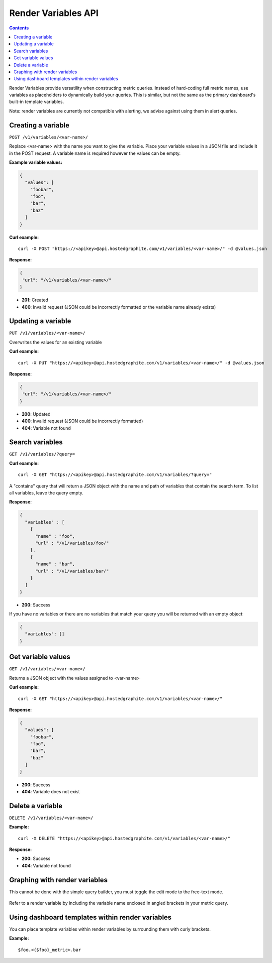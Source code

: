 ====================
Render Variables API
====================

.. contents::

Render Variables provide versatility when constructing metric queries. Instead of hard-coding full metric names, use variables as placeholders to dynamically build your queries. This is similar, but not the same as the primary dashboard's built-in template variables.

Note: render variables are currently not compatible with alerting, we advise against using them in alert queries.

Creating a variable
-------------------

``POST /v1/variables/<var-name>/``

Replace <var-name> with the name you want to give the variable. Place your variable values in a JSON file and include it in the POST request. A variable name is required however the values can be empty.

**Example variable values:**

.. code-block:: javascript

  {
    "values": [
      "foobar",
      "foo",
      "bar",
      "baz"
    ]
  }


**Curl example:**
::

  curl -X POST "https://<apikey>@api.hostedgraphite.com/v1/variables/<var-name>/" -d @values.json

**Response:**

.. code-block:: javascript

 {
  "url": "/v1/variables/<var-name>/"
 }

- **201**: Created
- **400**: Invalid request (JSON could be incorrectly formatted or the variable name already exists)

Updating a variable
-------------------

``PUT /v1/variables/<var-name>/``

Overwrites the values for an existing variable

**Curl example:**
::

  curl -X PUT "https://<apikey>@api.hostedgraphite.com/v1/variables/<var-name>/" -d @values.json

**Response:**

.. code-block:: javascript

 {
  "url": "/v1/variables/<var-name>/"
 }

- **200**: Updated
- **400**: Invalid request (JSON could be incorrectly formatted)
- **404**: Variable not found

Search variables
----------------

``GET /v1/variables/?query=``

**Curl example:**
::

  curl -X GET "https://<apikey>@api.hostedgraphite.com/v1/variables/?query="

A "contains" query that  will return a JSON object with the name and path of variables that contain the search term. To list all variables, leave the query empty.

**Response:**

.. code-block:: javascript

  {
    "variables" : [
      {
        "name" : "foo",
        "url" : "/v1/variables/foo/"
      },
      {
        "name" : "bar",
        "url" : "/v1/variables/bar/"
      }
    ]
  }

- **200**: Success

If you have no variables or there are no variables that match your query you will be returned with an empty object:

.. code-block:: javascript

  {
    "variables": []
  }

Get variable values
-------------------

``GET /v1/variables/<var-name>/``

Returns a JSON object with the values assigned to <var-name>

**Curl example:**
::

  curl -X GET "https://<apikey>@api.hostedgraphite.com/v1/variables/<var-name>/"

**Response:**

.. code-block:: javascript

  {
    "values": [
      "foobar",
      "foo",
      "bar",
      "baz"
    ]
  }

- **200**: Success
- **404**: Variable does not exist

Delete a variable
-----------------

``DELETE /v1/variables/<var-name>/``

**Example:**
::

  curl -X DELETE "https://<apikey>@api.hostedgraphite.com/v1/variables/<var-name>/"

**Response:**

- **200**: Success
- **404**: Variable not found

Graphing with render variables
------------------------------

This cannot be done with the simple query builder, you must toggle the edit mode to the free-text mode.

.. figure:: ../docimg/query-editor.png
   :scale: 100%
   :alt: Toggling query builder edit mode
   :align: center

Refer to a render variable by including the variable name enclosed in angled brackets in your metric query.

.. figure:: ../docimg/render-variable.png
   :scale: 100%
   :alt: Referring to render variables in metric queries
   :align: center

Using dashboard templates within render variables
-------------------------------------------------

You can place template variables within render variables by surrounding them with curly brackets.

**Example:**
::

  $foo.<{$foo}_metric>.bar 
